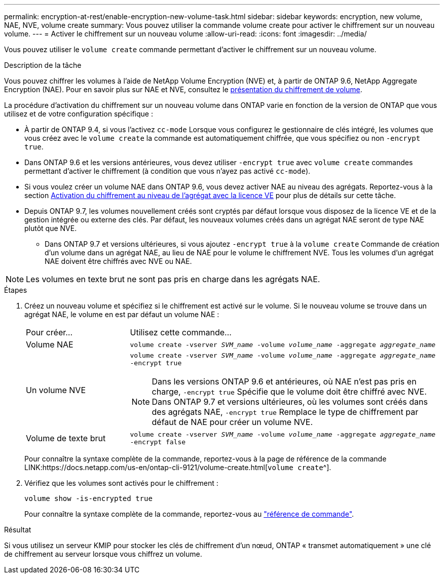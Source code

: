 ---
permalink: encryption-at-rest/enable-encryption-new-volume-task.html 
sidebar: sidebar 
keywords: encryption, new volume, NAE, NVE, volume create 
summary: Vous pouvez utiliser la commande volume create pour activer le chiffrement sur un nouveau volume. 
---
= Activer le chiffrement sur un nouveau volume
:allow-uri-read: 
:icons: font
:imagesdir: ../media/


[role="lead"]
Vous pouvez utiliser le `volume create` commande permettant d'activer le chiffrement sur un nouveau volume.

.Description de la tâche
Vous pouvez chiffrer les volumes à l'aide de NetApp Volume Encryption (NVE) et, à partir de ONTAP 9.6, NetApp Aggregate Encryption (NAE). Pour en savoir plus sur NAE et NVE, consultez le xref:configure-netapp-volume-encryption-concept[présentation du chiffrement de volume].

La procédure d'activation du chiffrement sur un nouveau volume dans ONTAP varie en fonction de la version de ONTAP que vous utilisez et de votre configuration spécifique :

* À partir de ONTAP 9.4, si vous l'activez `cc-mode` Lorsque vous configurez le gestionnaire de clés intégré, les volumes que vous créez avec le `volume create` la commande est automatiquement chiffrée, que vous spécifiez ou non `-encrypt true`.
* Dans ONTAP 9.6 et les versions antérieures, vous devez utiliser `-encrypt true` avec `volume create` commandes permettant d'activer le chiffrement (à condition que vous n'ayez pas activé `cc-mode`).
* Si vous voulez créer un volume NAE dans ONTAP 9.6, vous devez activer NAE au niveau des agrégats. Reportez-vous à la section xref:enable-aggregate-level-encryption-nve-license-task.html[Activation du chiffrement au niveau de l'agrégat avec la licence VE] pour plus de détails sur cette tâche.
* Depuis ONTAP 9.7, les volumes nouvellement créés sont cryptés par défaut lorsque vous disposez de la licence VE et de la gestion intégrée ou externe des clés. Par défaut, les nouveaux volumes créés dans un agrégat NAE seront de type NAE plutôt que NVE.
+
** Dans ONTAP 9.7 et versions ultérieures, si vous ajoutez `-encrypt true` à la `volume create` Commande de création d'un volume dans un agrégat NAE, au lieu de NAE pour le volume le chiffrement NVE. Tous les volumes d'un agrégat NAE doivent être chiffrés avec NVE ou NAE.





NOTE: Les volumes en texte brut ne sont pas pris en charge dans les agrégats NAE.

.Étapes
. Créez un nouveau volume et spécifiez si le chiffrement est activé sur le volume. Si le nouveau volume se trouve dans un agrégat NAE, le volume en est par défaut un volume NAE :
+
[cols="25,75"]
|===


| Pour créer... | Utilisez cette commande... 


 a| 
Volume NAE
 a| 
`volume create -vserver _SVM_name_ -volume _volume_name_ -aggregate _aggregate_name_`



 a| 
Un volume NVE
 a| 
`volume create -vserver _SVM_name_ -volume _volume_name_ -aggregate _aggregate_name_ -encrypt true` +


NOTE: Dans les versions ONTAP 9.6 et antérieures, où NAE n'est pas pris en charge, `-encrypt true` Spécifie que le volume doit être chiffré avec NVE. Dans ONTAP 9.7 et versions ultérieures, où les volumes sont créés dans des agrégats NAE, `-encrypt true` Remplace le type de chiffrement par défaut de NAE pour créer un volume NVE.



 a| 
Volume de texte brut
 a| 
`volume create -vserver _SVM_name_ -volume _volume_name_ -aggregate _aggregate_name_ -encrypt false`

|===
+
Pour connaître la syntaxe complète de la commande, reportez-vous à la page de référence de la commande LINK:https://docs.netapp.com/us-en/ontap-cli-9121/volume-create.html[`volume create`^].

. Vérifiez que les volumes sont activés pour le chiffrement :
+
`volume show -is-encrypted true`

+
Pour connaître la syntaxe complète de la commande, reportez-vous au link:https://docs.netapp.com/us-en/ontap-cli-9121/volume-show.html["référence de commande"^].



.Résultat
Si vous utilisez un serveur KMIP pour stocker les clés de chiffrement d'un nœud, ONTAP « transmet automatiquement » une clé de chiffrement au serveur lorsque vous chiffrez un volume.
